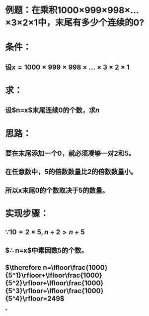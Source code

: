 * 例题：在乘积1000×999×998×...×3×2×1中，末尾有多少个连续的0?
* 条件：
:PROPERTIES:
:id: 62e1f044-20c8-4021-907b-f6f6f79f4222
:END:
** 设$x=1000 \times 999 \times 998  \times ... \times 3 \times 2 \times 1$
* 求：
** 设$n=x$末尾连续0的个数，求$n$
* 思路：
** 要在末尾添加一个0，就必须凑够一对2和5。
** 在任意数中，5的倍数数量比2的倍数数量小。
** 所以x末尾0的个数取决于5的数量。
* 实现步骤：
** $\because 10=2 \times 5,n \div 2>n \div 5$
** $\therefore n=x$中素因数5的个数。
** $\therefore n=\lfloor\frac{1000}{5^1}\rfloor+\lfloor\frac{1000}{5^2}\rfloor+\lfloor\frac{1000}{5^3}\rfloor+\lfloor\frac{1000}{5^4}\rfloor=249$
*